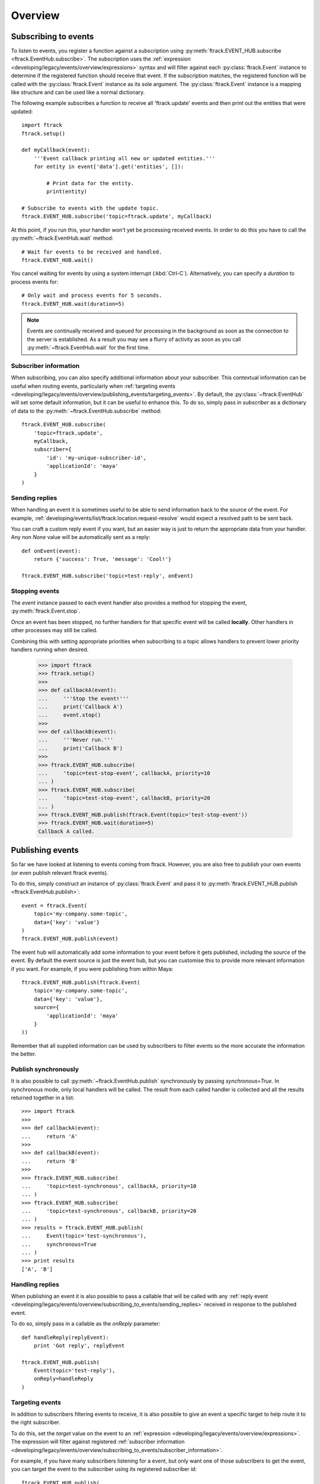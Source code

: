 ..
    :copyright: Copyright (c) 2014 ftrack

.. _developing/legacy/events/overview:

********
Overview
********

.. _developing/legacy/events/overview/subscribing_to_events:

Subscribing to events
=====================

To listen to events, you register a function against a subscription using
:py:meth:`ftrack.EVENT_HUB.subscribe <ftrack.EventHub.subscribe>`. The
subscription uses the :ref:`expression <developing/legacy/events/overview/expressions>`
syntax and will filter against each :py:class:`ftrack.Event` instance to
determine if the registered function should receive that event. If the
subscription matches, the registered function will be called with the
:py:class:`ftrack.Event` instance as its sole argument. The
:py:class:`ftrack.Event` instance is a mapping like structure and can be used
like a normal dictionary.

The following example subscribes a function to receive all 'ftrack.update'
events and then print out the entities that were updated::

    import ftrack
    ftrack.setup()

    def myCallback(event):
        '''Event callback printing all new or updated entities.'''
        for entity in event['data'].get('entities', []):
            
            # Print data for the entity.
            print(entity)

    # Subscribe to events with the update topic.
    ftrack.EVENT_HUB.subscribe('topic=ftrack.update', myCallback)

At this point, if you run this, your handler won't yet be processing received
events. In order to do this you have to call the
:py:meth:`~ftrack.EventHub.wait` method::

    # Wait for events to be received and handled.
    ftrack.EVENT_HUB.wait()

You cancel waiting for events by using a system interrupt (:kbd:`Ctrl-C`).
Alternatively, you can specify a *duration* to process events for::

    # Only wait and process events for 5 seconds.
    ftrack.EVENT_HUB.wait(duration=5)

.. note::

    Events are continually received and queued for processing in the background
    as soon as the connection to the server is established. As a result you may
    see a flurry of activity as soon as you call
    :py:meth:`~ftrack.EventHub.wait` for the first time.

.. _developing/legacy/events/overview/subscribing_to_events/subscriber_information:

Subscriber information
----------------------

When subscribing, you can also specify additional information about your
subscriber. This contextual information can be useful when routing events,
particularly when :ref:`targeting events
<developing/legacy/events/overview/publishing_events/targeting_events>`. By default,
the :py:class:`~ftrack.EventHub` will set some default information, but it can
be useful to enhance this. To do so, simply pass in *subscriber* as a dictionary
of data to the :py:meth:`~ftrack.EventHub.subscribe` method::

    ftrack.EVENT_HUB.subscribe(
        'topic=ftrack.update',
        myCallback,
        subscriber={
            'id': 'my-unique-subscriber-id',
            'applicationId': 'maya'
        }
    )

.. _developing/legacy/events/overview/subscribing_to_events/sending_replies:

Sending replies
---------------

When handling an event it is sometimes useful to be able to send information
back to the source of the event. For example,
:ref:`developing/events/list/ftrack.location.request-resolve` would expect a
resolved path to be sent back.

You can craft a custom reply event if you want, but an easier way is just to
return the appropriate data from your handler. Any non *None* value will be
automatically sent as a reply::

    def onEvent(event):
        return {'success': True, 'message': 'Cool!'}

    ftrack.EVENT_HUB.subscribe('topic=test-reply', onEvent)

.. seealso::

    :ref:`developing/legacy/events/overview/publishing_events/handling_replies`

Stopping events
---------------

The *event* instance passed to each event handler also provides a method for
stopping the event, :py:meth:`ftrack.Event.stop`.

Once an event has been stopped, no further handlers for that specific event
will be called **locally**. Other handlers in other processes may still be
called.

Combining this with setting appropriate priorities when subscribing to a topic
allows handlers to prevent lower priority handlers running when desired.

    >>> import ftrack
    >>> ftrack.setup()
    >>>
    >>> def callbackA(event):
    ...     '''Stop the event!'''
    ...     print('Callback A')
    ...     event.stop()
    >>>
    >>> def callbackB(event):
    ...     '''Never run.'''
    ...     print('Callback B')
    >>>
    >>> ftrack.EVENT_HUB.subscribe(
    ...     'topic=test-stop-event', callbackA, priority=10
    ... )
    >>> ftrack.EVENT_HUB.subscribe(
    ...     'topic=test-stop-event', callbackB, priority=20
    ... )
    >>> ftrack.EVENT_HUB.publish(ftrack.Event(topic='test-stop-event'))
    >>> ftrack.EVENT_HUB.wait(duration=5)
    Callback A called.

.. _developing/legacy/events/overview/publishing_events:

Publishing events
=================

So far we have looked at listening to events coming from ftrack. However, you
are also free to publish your own events (or even publish relevant ftrack
events).

To do this, simply construct an instance of :py:class:`ftrack.Event` and pass it
to :py:meth:`ftrack.EVENT_HUB.publish <ftrack.EventHub.publish>`::

    event = ftrack.Event(
        topic='my-company.some-topic',
        data={'key': 'value'}
    )
    ftrack.EVENT_HUB.publish(event)

The event hub will automatically add some information to your event before it
gets published, including the *source* of the event. By default the event source
is just the event hub, but you can customise this to provide more relevant
information if you want. For example, if you were publishing from within Maya::

    ftrack.EVENT_HUB.publish(ftrack.Event(
        topic='my-company.some-topic',
        data={'key': 'value'},
        source={
            'applicationId': 'maya'
        }
    ))

Remember that all supplied information can be used by subscribers to filter
events so the more accurate the information the better.

Publish synchronously
---------------------

It is also possible to call :py:meth:`~ftrack.EventHub.publish` synchronously by
passing `synchronous=True`. In synchronous mode, only local handlers will be
called. The result from each called handler is collected and all the results
returned together in a list::

    >>> import ftrack
    >>>
    >>> def callbackA(event):
    ...     return 'A'
    >>>
    >>> def callbackB(event):
    ...     return 'B'
    >>>
    >>> ftrack.EVENT_HUB.subscribe(
    ...     'topic=test-synchronous', callbackA, priority=10
    ... )
    >>> ftrack.EVENT_HUB.subscribe(
    ...     'topic=test-synchronous', callbackB, priority=20
    ... )
    >>> results = ftrack.EVENT_HUB.publish(
    ...     Event(topic='test-synchronous'),
    ...     synchronous=True
    ... )
    >>> print results
    ['A', 'B']

.. _developing/legacy/events/overview/publishing_events/handling_replies:

Handling replies
----------------

When publishing an event it is also possible to pass a callable that will be
called with any :ref:`reply event
<developing/legacy/events/overview/subscribing_to_events/sending_replies>` received in
response to the published event.

To do so, simply pass in a callable as the *onReply* parameter::

    def handleReply(replyEvent):
        print 'Got reply', replyEvent

    ftrack.EVENT_HUB.publish(
        Event(topic='test-reply'),
        onReply=handleReply
    )

.. _developing/legacy/events/overview/publishing_events/targeting_events:

Targeting events
----------------

In addition to subscribers filtering events to receive, it is also possible to
give an event a specific target to help route it to the right subscriber.

To do this, set the *target* value on the event to an :ref:`expression
<developing/legacy/events/overview/expressions>`. The expression will filter against
registered :ref:`subscriber information
<developing/legacy/events/overview/subscribing_to_events/subscriber_information>`.

For example, if you have many subscribers listening for a event, but only want
one of those subscribers to get the event, you can target the event to the
subscriber using its registered subscriber id::

    ftrack.EVENT_HUB.publish(
        ftrack.Event(
            topic='my-company.topic',
            data={'key': 'value'},
            target='id=my-custom-subscriber-id'
        )
    )

.. _developing/legacy/events/overview/expressions:

Expressions
===========

An expression is used to filter against a data structure, returning whether the
structure fulfils the expression requirements. Expressions are currently used
for subscriptions when :ref:`subscribing to events
<developing/legacy/events/overview/subscribing_to_events>` and for targets when
:ref:`publishing targeted events
<developing/legacy/events/overview/publishing_events/targeting_events>`.

The form of the expression is loosely groupings of 'key=value' with conjunctions
to join them.

For example, a common expression for subscriptions is to filter against an event
topic::


    'topic=ftrack.location.component-added'

However, you can also perform more complex filtering, including accessing
nested parameters::

    'topic=ftrack.location.component-added and data.locationId=london'

.. note::

    If the structure being tested does not have any value for the specified
    key reference then it is treated as *not* matching.

You can also use a single wildcard '*' at the end of any value for matching
multiple values. For example, the following would match all events that have a
topic starting with 'ftrack.'::

    'topic=ftrack.*'
